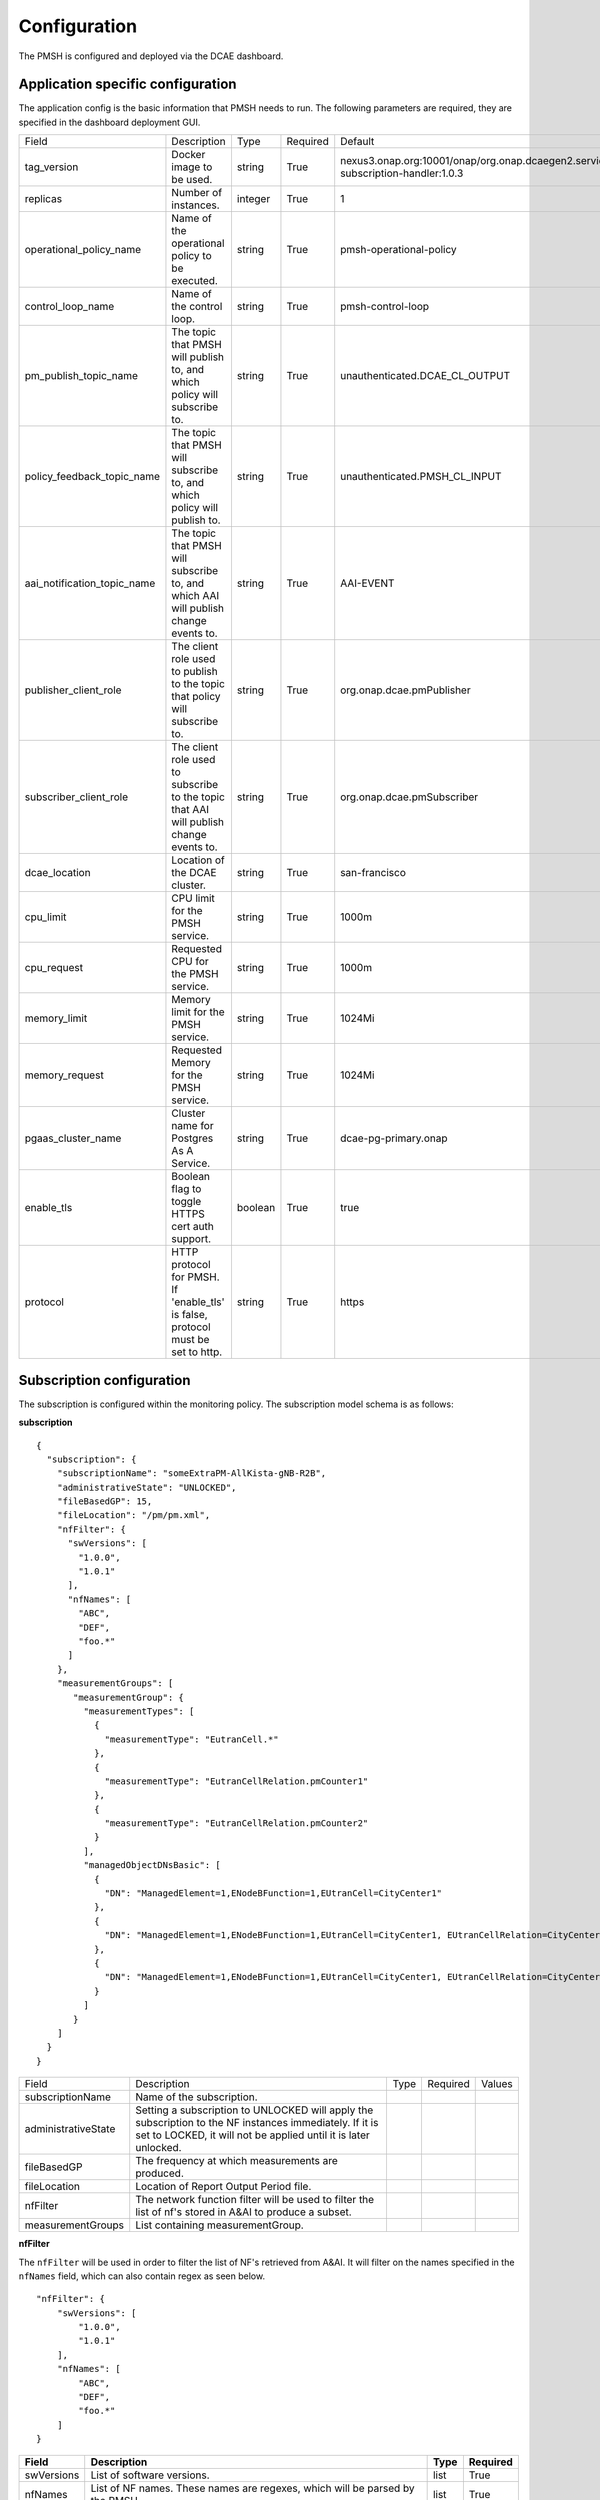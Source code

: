 .. This work is licensed under a Creative Commons Attribution 4.0 International License.
.. http://creativecommons.org/licenses/by/4.0

.. Configuration:

Configuration
=============

The PMSH is configured and deployed via the DCAE dashboard.

Application specific configuration
""""""""""""""""""""""""""""""""""

The application config is the basic information that PMSH needs to run. The following parameters are required, they are
specified in the dashboard deployment GUI.

+-----------------------------+----------------------------------------------------------------------------------------+---------+----------+-------------------------------------------------------------------------------------+
| Field                       | Description                                                                            | Type    | Required | Default                                                                             |
+-----------------------------+----------------------------------------------------------------------------------------+---------+----------+-------------------------------------------------------------------------------------+
| tag_version                 | Docker image to be used.                                                               | string  | True     | nexus3.onap.org:10001/onap/org.onap.dcaegen2.services.pm-subscription-handler:1.0.3 |
+-----------------------------+----------------------------------------------------------------------------------------+---------+----------+-------------------------------------------------------------------------------------+
| replicas                    | Number of instances.                                                                   | integer | True     | 1                                                                                   |
+-----------------------------+----------------------------------------------------------------------------------------+---------+----------+-------------------------------------------------------------------------------------+
| operational_policy_name     | Name of the operational policy to be executed.                                         | string  | True     | pmsh-operational-policy                                                             |
+-----------------------------+----------------------------------------------------------------------------------------+---------+----------+-------------------------------------------------------------------------------------+
| control_loop_name           | Name of the control loop.                                                              | string  | True     | pmsh-control-loop                                                                   |
+-----------------------------+----------------------------------------------------------------------------------------+---------+----------+-------------------------------------------------------------------------------------+
| pm_publish_topic_name       | The topic that PMSH will publish to, and which policy will subscribe to.               | string  | True     | unauthenticated.DCAE_CL_OUTPUT                                                      |
+-----------------------------+----------------------------------------------------------------------------------------+---------+----------+-------------------------------------------------------------------------------------+
| policy_feedback_topic_name  | The topic that PMSH will subscribe to, and which policy will publish to.               | string  | True     | unauthenticated.PMSH_CL_INPUT                                                       |
+-----------------------------+----------------------------------------------------------------------------------------+---------+----------+-------------------------------------------------------------------------------------+
| aai_notification_topic_name | The topic that PMSH will subscribe to, and which AAI will publish change events to.    | string  | True     | AAI-EVENT                                                                           |
+-----------------------------+----------------------------------------------------------------------------------------+---------+----------+-------------------------------------------------------------------------------------+
| publisher_client_role       | The client role used to publish to the topic that policy will subscribe to.            | string  | True     | org.onap.dcae.pmPublisher                                                           |
+-----------------------------+----------------------------------------------------------------------------------------+---------+----------+-------------------------------------------------------------------------------------+
| subscriber_client_role      | The client role used to subscribe to the topic that AAI will publish change events to. | string  | True     | org.onap.dcae.pmSubscriber                                                          |
+-----------------------------+----------------------------------------------------------------------------------------+---------+----------+-------------------------------------------------------------------------------------+
| dcae_location               | Location of the DCAE cluster.                                                          | string  | True     | san-francisco                                                                       |
+-----------------------------+----------------------------------------------------------------------------------------+---------+----------+-------------------------------------------------------------------------------------+
| cpu_limit                   | CPU limit for the PMSH service.                                                        | string  | True     | 1000m                                                                               |
+-----------------------------+----------------------------------------------------------------------------------------+---------+----------+-------------------------------------------------------------------------------------+
| cpu_request                 | Requested CPU for the PMSH service.                                                    | string  | True     | 1000m                                                                               |
+-----------------------------+----------------------------------------------------------------------------------------+---------+----------+-------------------------------------------------------------------------------------+
| memory_limit                | Memory limit for the PMSH service.                                                     | string  | True     | 1024Mi                                                                              |
+-----------------------------+----------------------------------------------------------------------------------------+---------+----------+-------------------------------------------------------------------------------------+
| memory_request              | Requested Memory for the PMSH service.                                                 | string  | True     | 1024Mi                                                                              |
+-----------------------------+----------------------------------------------------------------------------------------+---------+----------+-------------------------------------------------------------------------------------+
| pgaas_cluster_name          | Cluster name for Postgres As A Service.                                                | string  | True     | dcae-pg-primary.onap                                                                |
+-----------------------------+----------------------------------------------------------------------------------------+---------+----------+-------------------------------------------------------------------------------------+
| enable_tls                  | Boolean flag to toggle HTTPS cert auth support.                                        | boolean | True     | true                                                                                |
+-----------------------------+----------------------------------------------------------------------------------------+---------+----------+-------------------------------------------------------------------------------------+
| protocol                    | HTTP protocol for PMSH. If 'enable_tls' is false, protocol must be set to http.        | string  | True     | https                                                                               |
+-----------------------------+----------------------------------------------------------------------------------------+---------+----------+-------------------------------------------------------------------------------------+

.. _Subscription:

Subscription configuration
""""""""""""""""""""""""""

The subscription is configured within the monitoring policy. The subscription model schema is as follows:

**subscription**

::

         {
           "subscription": {
             "subscriptionName": "someExtraPM-AllKista-gNB-R2B",
             "administrativeState": "UNLOCKED",
             "fileBasedGP": 15,
             "fileLocation": "/pm/pm.xml",
             "nfFilter": {
               "swVersions": [
                 "1.0.0",
                 "1.0.1"
               ],
               "nfNames": [
                 "ABC",
                 "DEF",
                 "foo.*"
               ]
             },
             "measurementGroups": [
                "measurementGroup": {
                  "measurementTypes": [
                    {
                      "measurementType": "EutranCell.*"
                    },
                    {
                      "measurementType": "EutranCellRelation.pmCounter1"
                    },
                    {
                      "measurementType": "EutranCellRelation.pmCounter2"
                    }
                  ],
                  "managedObjectDNsBasic": [
                    {
                      "DN": "ManagedElement=1,ENodeBFunction=1,EUtranCell=CityCenter1"
                    },
                    {
                      "DN": "ManagedElement=1,ENodeBFunction=1,EUtranCell=CityCenter1, EUtranCellRelation=CityCenter2"
                    },
                    {
                      "DN": "ManagedElement=1,ENodeBFunction=1,EUtranCell=CityCenter1, EUtranCellRelation=CityCenter3"
                    }
                  ]
                }
             ]
           }
         }

+---------------------+----------------------------------------------------------------------------------------------------------------------------------------------------------------------------+------+----------+--------+
| Field               | Description                                                                                                                                                                | Type | Required | Values |
+---------------------+----------------------------------------------------------------------------------------------------------------------------------------------------------------------------+------+----------+--------+
| subscriptionName    | Name of the subscription.                                                                                                                                                  |      |          |        |
+---------------------+----------------------------------------------------------------------------------------------------------------------------------------------------------------------------+------+----------+--------+
| administrativeState | Setting a subscription to UNLOCKED will apply the subscription to the NF instances immediately. If it is set to LOCKED, it will not be applied until it is later unlocked. |      |          |        |
+---------------------+----------------------------------------------------------------------------------------------------------------------------------------------------------------------------+------+----------+--------+
| fileBasedGP         | The frequency at which measurements are produced.                                                                                                                          |      |          |        |
+---------------------+----------------------------------------------------------------------------------------------------------------------------------------------------------------------------+------+----------+--------+
| fileLocation        | Location of Report Output Period file.                                                                                                                                     |      |          |        |
+---------------------+----------------------------------------------------------------------------------------------------------------------------------------------------------------------------+------+----------+--------+
| nfFilter            | The network function filter will be used to filter the list of nf's stored in A&AI to produce a subset.                                                                    |      |          |        |
+---------------------+----------------------------------------------------------------------------------------------------------------------------------------------------------------------------+------+----------+--------+
| measurementGroups   | List containing measurementGroup.                                                                                                                                          |      |          |        |
+---------------------+----------------------------------------------------------------------------------------------------------------------------------------------------------------------------+------+----------+--------+

**nfFilter**

The ``nfFilter`` will be used in order to filter the list of NF's retrieved from A&AI. It will filter on the names
specified in the ``nfNames`` field, which can also contain regex as seen below.

::

        "nfFilter": {
            "swVersions": [
                "1.0.0",
                "1.0.1"
            ],
            "nfNames": [
                "ABC",
                "DEF",
                "foo.*"
            ]
        }

+------------+-----------------------------------------------------------------------------+------+----------+
| Field      | Description                                                                 | Type | Required |
+============+=============================================================================+======+==========+
| swVersions | List of software versions.                                                  | list | True     |
+------------+-----------------------------------------------------------------------------+------+----------+
| nfNames    | List of NF names. These names are regexes, which will be parsed by the PMSH.| list | True     |
+------------+-----------------------------------------------------------------------------+------+----------+

**measurementGroup**

``measurementGroup`` is used to specify the group of measurements that will be collected.

::

         "measurementGroup": {
           "measurementTypes": [
             {
               "measurementType": "EutranCell.*"
             },
             {
               "measurementType": "EutranCellRelation.pmCounter1"
             },
             {
               "measurementType": "EutranCellRelation.pmCounter2"
             }
           ],
           "managedObjectDNsBasic": [
             {
               "DN": "ManagedElement=1,ENodeBFunction=1,EUtranCell=CityCenter1"
             },
             {
               "DN": "ManagedElement=1,ENodeBFunction=1,EUtranCell=CityCenter1, EUtranCellRelation=CityCenter2"
             },
             {
               "DN": "ManagedElement=1,ENodeBFunction=1,EUtranCell=CityCenter1, EUtranCellRelation=CityCenter3"
             }
           ]
         }

+-----------------------+---------------------------------------------------------------------------------------------------------------------------------------------------+------+----------+
| Field                 | Description                                                                                                                                       | Type | Required |
+=======================+===================================================================================================================================================+======+==========+
| measurementTypes      | List of measurement types. These are regexes, and it is expected that either the CDS blueprint, or NF can parse them. As the PMSH will not do so. | list | True     |
+-----------------------+---------------------------------------------------------------------------------------------------------------------------------------------------+------+----------+
| managedObjectDNsBasic | List of managed object distinguished names.                                                                                                       | list | True     |
+-----------------------+---------------------------------------------------------------------------------------------------------------------------------------------------+------+----------+

.. _Topics:

MR Topics
"""""""""

Subscriber:
^^^^^^^^^^^

::

        AAI-EVENT

This topic is used so that the PMSH can listen for new NFs getting registered. If the NF matches the NF filter (See
:ref:`Configuration<Configuration>`) it will be added to the relevant subscription. This topic is **AAI_EVENT**.

::

        unauthenticated.PMSH_CL_INPUT

This topic enables the operational policy to provide feedback on the status of a subscription attempt back to the PMSH service.


Publisher:
^^^^^^^^^^

::

        unauthenticated.DCAE_CL_OUTPUT

The PMSH publishes subscriptions to this topic. They will be consumed by an operational policy which will make a request to CDS to
change the state of the subscription.
